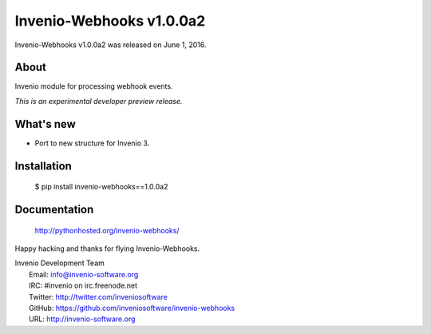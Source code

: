 ===========================
 Invenio-Webhooks v1.0.0a2
===========================

Invenio-Webhooks v1.0.0a2 was released on June 1, 2016.

About
-----

Invenio module for processing webhook events.

*This is an experimental developer preview release.*

What's new
----------

- Port to new structure for Invenio 3.

Installation
------------

   $ pip install invenio-webhooks==1.0.0a2

Documentation
-------------

   http://pythonhosted.org/invenio-webhooks/

Happy hacking and thanks for flying Invenio-Webhooks.

| Invenio Development Team
|   Email: info@invenio-software.org
|   IRC: #invenio on irc.freenode.net
|   Twitter: http://twitter.com/inveniosoftware
|   GitHub: https://github.com/inveniosoftware/invenio-webhooks
|   URL: http://invenio-software.org
